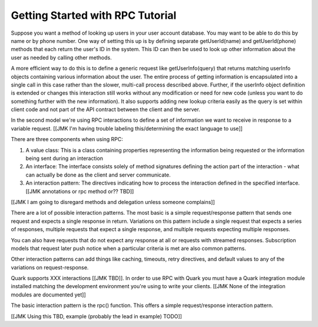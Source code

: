 =================================
Getting Started with RPC Tutorial
=================================

Suppose you want a method of looking up users in your user account database. You may want to be able to do this by name or by phone number. One way of setting this up is by defining separate getUserId(name) and getUserId(phone) methods that each return the user's ID in the system. This ID can then be used to look up other information about the user as needed by calling other methods.

A more efficient way to do this is to define a generic request like getUserInfo(query) that returns matching userInfo objects containing various information about the user. The entire process of getting information is encapsulated into a single call in this case rather than the slower, multi-call process described above. Further, if the userInfo object definition is extended or changes this interaction still works without any modification or need for new code (unless you want to do something further with the new information). It also supports adding new lookup criteria easily as the query is set within client code and not part of the API contract between the client and the server.

In the second model we're using RPC interactions to define a set of information we want to receive in response to a variable request. [[JMK I'm having trouble labeling this/determining the exact language to use]]

There are three components when using RPC:

1. A value class: This is a class containing properties representing the information being requested or the information being sent during an interaction

2. An interface: The interface consists solely of method signatures defining the action part of the interaction - what can actually be done as the client and server communicate.

3. An interaction pattern: The directives indicating how to process the interaction defined in the specified interface. [[JMK annotations or rpc method or?? TBD]]

[[JMK I am going to disregard methods and delegation unless someone complains]]

There are a lot of possible interaction patterns. The most basic is a simple request/response pattern that sends one request and expects a single response in return. Variations on this pattern include a single request that expects a series of responses, multiple requests that expect a single response, and multiple requests expecting multiple responses.

You can also have requests that do not expect any response at all or requests with streamed responses. Subscription models that request later push notice when a particular criteria is met are also common patterns.

Other interaction patterns can add things like caching, timeouts, retry directives, and default values to any of the variations on request-response.

Quark supports XXX interactions [[JMK TBD]]. In order to use RPC with Quark you must have a Quark integration module installed matching the development environment you're using to write your clients. [[JMK None of the integration modules are documented yet]]

The basic interaction pattern is the rpc() function. This offers a simple request/response interaction pattern.

[[JMK Using this TBD, example (probably the lead in example) TODO]]
